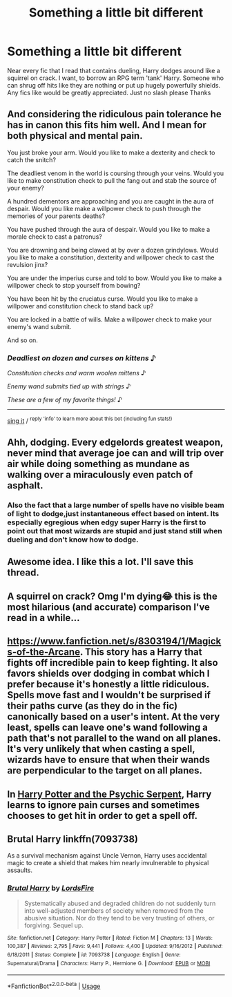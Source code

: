 #+TITLE: Something a little bit different

* Something a little bit different
:PROPERTIES:
:Author: Lord_Moros
:Score: 23
:DateUnix: 1584472301.0
:DateShort: 2020-Mar-17
:FlairText: Request
:END:
Near every fic that I read that contains dueling, Harry dodges around like a squirrel on crack. I want, to borrow an RPG term 'tank' Harry. Someone who can shrug off hits like they are nothing or put up hugely powerfully shields. Any fics like would be greatly appreciated. Just no slash please Thanks


** And considering the ridiculous pain tolerance he has in canon this fits him well. And I mean for both physical and mental pain.

You just broke your arm. Would you like to make a dexterity and check to catch the snitch?

The deadliest venom in the world is coursing through your veins. Would you like to make constitution check to pull the fang out and stab the source of your enemy?

A hundred dementors are approaching and you are caught in the aura of despair. Would you like make a willpower check to push through the memories of your parents deaths?

You have pushed through the aura of despair. Would you like to make a morale check to cast a patronus?

You are drowning and being clawed at by over a dozen grindylows. Would you like to make a constitution, dexterity and willpower check to cast the revulsion jinx?

You are under the imperius curse and told to bow. Would you like to make a willpower check to stop yourself from bowing?

You have been hit by the cruciatus curse. Would you like to make a willpower and constitution check to stand back up?

You are locked in a battle of wills. Make a willpower check to make your enemy's wand submit.

And so on.
:PROPERTIES:
:Author: HHrPie
:Score: 40
:DateUnix: 1584475675.0
:DateShort: 2020-Mar-17
:END:

*** /Deadliest on dozen and curses on kittens/ ♪

/Constitution checks and warm woolen mittens/ ♪

/Enemy wand submits tied up with strings/ ♪

/These are a few of my favorite things!/ ♪

--------------

[[https://youtu.be/kwN3LJdGyuU?t=20][sing it]] / ^{reply 'info' to learn more about this bot (including fun stats!)}
:PROPERTIES:
:Author: JulieAndrewsBot
:Score: 13
:DateUnix: 1584475681.0
:DateShort: 2020-Mar-17
:END:


** Ahh, dodging. Every edgelords greatest weapon, never mind that average joe can and will trip over air while doing something as mundane as walking over a miraculously even patch of asphalt.
:PROPERTIES:
:Author: JaimeJabs
:Score: 9
:DateUnix: 1584481454.0
:DateShort: 2020-Mar-18
:END:

*** Also the fact that a large number of spells have no visible beam of light to dodge,just instantaneous effect based on intent. Its especially egregious when edgy super Harry is the first to point out that most wizards are stupid and just stand still when dueling and don't know how to dodge.
:PROPERTIES:
:Author: Kingsonne
:Score: 2
:DateUnix: 1584553129.0
:DateShort: 2020-Mar-18
:END:


** Awesome idea. I like this a lot. I'll save this thread.
:PROPERTIES:
:Author: Aware_Mermaid
:Score: 5
:DateUnix: 1584472461.0
:DateShort: 2020-Mar-17
:END:


** A squirrel on crack? Omg I'm dying😂 this is the most hilarious (and accurate) comparison I've read in a while...
:PROPERTIES:
:Author: Shirvi
:Score: 5
:DateUnix: 1584486181.0
:DateShort: 2020-Mar-18
:END:


** [[https://www.fanfiction.net/s/8303194/1/Magicks-of-the-Arcane]]. This story has a Harry that fights off incredible pain to keep fighting. It also favors shields over dodging in combat which I prefer because it's honestly a little ridiculous. Spells move fast and I wouldn't be surprised if their paths curve (as they do in the fic) canonically based on a user's intent. At the very least, spells can leave one's wand following a path that's not parallel to the wand on all planes. It's very unlikely that when casting a spell, wizards have to ensure that when their wands are perpendicular to the target on all planes.
:PROPERTIES:
:Author: Impossible-Poetry
:Score: 2
:DateUnix: 1584481029.0
:DateShort: 2020-Mar-18
:END:


** In [[https://www.fanfiction.net/s/288212/1/Harry-Potter-and-the-Psychic-Serpent][Harry Potter and the Psychic Serpent]], Harry learns to ignore pain curses and sometimes chooses to get hit in order to get a spell off.
:PROPERTIES:
:Author: sixofrav3ns
:Score: 1
:DateUnix: 1584506306.0
:DateShort: 2020-Mar-18
:END:


** Brutal Harry linkffn(7093738)

As a survival mechanism against Uncle Vernon, Harry uses accidental magic to create a shield that makes him nearly invulnerable to physical assaults.
:PROPERTIES:
:Author: streakermaximus
:Score: 0
:DateUnix: 1584488095.0
:DateShort: 2020-Mar-18
:END:

*** [[https://www.fanfiction.net/s/7093738/1/][*/Brutal Harry/*]] by [[https://www.fanfiction.net/u/2503838/LordsFire][/LordsFire/]]

#+begin_quote
  Systematically abused and degraded children do not suddenly turn into well-adjusted members of society when removed from the abusive situation. Nor do they tend to be very trusting of others, or forgiving. Sequel up.
#+end_quote

^{/Site/:} ^{fanfiction.net} ^{*|*} ^{/Category/:} ^{Harry} ^{Potter} ^{*|*} ^{/Rated/:} ^{Fiction} ^{M} ^{*|*} ^{/Chapters/:} ^{13} ^{*|*} ^{/Words/:} ^{100,387} ^{*|*} ^{/Reviews/:} ^{2,795} ^{*|*} ^{/Favs/:} ^{9,441} ^{*|*} ^{/Follows/:} ^{4,400} ^{*|*} ^{/Updated/:} ^{9/16/2012} ^{*|*} ^{/Published/:} ^{6/18/2011} ^{*|*} ^{/Status/:} ^{Complete} ^{*|*} ^{/id/:} ^{7093738} ^{*|*} ^{/Language/:} ^{English} ^{*|*} ^{/Genre/:} ^{Supernatural/Drama} ^{*|*} ^{/Characters/:} ^{Harry} ^{P.,} ^{Hermione} ^{G.} ^{*|*} ^{/Download/:} ^{[[http://www.ff2ebook.com/old/ffn-bot/index.php?id=7093738&source=ff&filetype=epub][EPUB]]} ^{or} ^{[[http://www.ff2ebook.com/old/ffn-bot/index.php?id=7093738&source=ff&filetype=mobi][MOBI]]}

--------------

*FanfictionBot*^{2.0.0-beta} | [[https://github.com/tusing/reddit-ffn-bot/wiki/Usage][Usage]]
:PROPERTIES:
:Author: FanfictionBot
:Score: 1
:DateUnix: 1584488112.0
:DateShort: 2020-Mar-18
:END:

